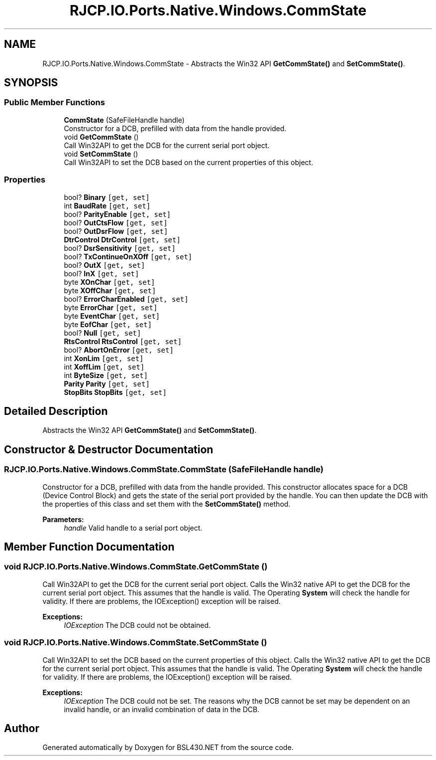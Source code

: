 .TH "RJCP.IO.Ports.Native.Windows.CommState" 3 "Sat Jun 22 2019" "Version 1.2.1" "BSL430.NET" \" -*- nroff -*-
.ad l
.nh
.SH NAME
RJCP.IO.Ports.Native.Windows.CommState \- Abstracts the Win32 API \fBGetCommState()\fP and \fBSetCommState()\fP\&.  

.SH SYNOPSIS
.br
.PP
.SS "Public Member Functions"

.in +1c
.ti -1c
.RI "\fBCommState\fP (SafeFileHandle handle)"
.br
.RI "Constructor for a DCB, prefilled with data from the handle provided\&. "
.ti -1c
.RI "void \fBGetCommState\fP ()"
.br
.RI "Call Win32API to get the DCB for the current serial port object\&. "
.ti -1c
.RI "void \fBSetCommState\fP ()"
.br
.RI "Call Win32API to set the DCB based on the current properties of this object\&. "
.in -1c
.SS "Properties"

.in +1c
.ti -1c
.RI "bool? \fBBinary\fP\fC [get, set]\fP"
.br
.ti -1c
.RI "int \fBBaudRate\fP\fC [get, set]\fP"
.br
.ti -1c
.RI "bool? \fBParityEnable\fP\fC [get, set]\fP"
.br
.ti -1c
.RI "bool? \fBOutCtsFlow\fP\fC [get, set]\fP"
.br
.ti -1c
.RI "bool? \fBOutDsrFlow\fP\fC [get, set]\fP"
.br
.ti -1c
.RI "\fBDtrControl\fP \fBDtrControl\fP\fC [get, set]\fP"
.br
.ti -1c
.RI "bool? \fBDsrSensitivity\fP\fC [get, set]\fP"
.br
.ti -1c
.RI "bool? \fBTxContinueOnXOff\fP\fC [get, set]\fP"
.br
.ti -1c
.RI "bool? \fBOutX\fP\fC [get, set]\fP"
.br
.ti -1c
.RI "bool? \fBInX\fP\fC [get, set]\fP"
.br
.ti -1c
.RI "byte \fBXOnChar\fP\fC [get, set]\fP"
.br
.ti -1c
.RI "byte \fBXOffChar\fP\fC [get, set]\fP"
.br
.ti -1c
.RI "bool? \fBErrorCharEnabled\fP\fC [get, set]\fP"
.br
.ti -1c
.RI "byte \fBErrorChar\fP\fC [get, set]\fP"
.br
.ti -1c
.RI "byte \fBEventChar\fP\fC [get, set]\fP"
.br
.ti -1c
.RI "byte \fBEofChar\fP\fC [get, set]\fP"
.br
.ti -1c
.RI "bool? \fBNull\fP\fC [get, set]\fP"
.br
.ti -1c
.RI "\fBRtsControl\fP \fBRtsControl\fP\fC [get, set]\fP"
.br
.ti -1c
.RI "bool? \fBAbortOnError\fP\fC [get, set]\fP"
.br
.ti -1c
.RI "int \fBXonLim\fP\fC [get, set]\fP"
.br
.ti -1c
.RI "int \fBXoffLim\fP\fC [get, set]\fP"
.br
.ti -1c
.RI "int \fBByteSize\fP\fC [get, set]\fP"
.br
.ti -1c
.RI "\fBParity\fP \fBParity\fP\fC [get, set]\fP"
.br
.ti -1c
.RI "\fBStopBits\fP \fBStopBits\fP\fC [get, set]\fP"
.br
.in -1c
.SH "Detailed Description"
.PP 
Abstracts the Win32 API \fBGetCommState()\fP and \fBSetCommState()\fP\&. 


.SH "Constructor & Destructor Documentation"
.PP 
.SS "RJCP\&.IO\&.Ports\&.Native\&.Windows\&.CommState\&.CommState (SafeFileHandle handle)"

.PP
Constructor for a DCB, prefilled with data from the handle provided\&. This constructor allocates space for a DCB (Device Control Block) and gets the state of the serial port provided by the handle\&. You can then update the DCB with the properties of this class and set them with the \fBSetCommState()\fP method\&. 
.PP
\fBParameters:\fP
.RS 4
\fIhandle\fP Valid handle to a serial port object\&.
.RE
.PP

.SH "Member Function Documentation"
.PP 
.SS "void RJCP\&.IO\&.Ports\&.Native\&.Windows\&.CommState\&.GetCommState ()"

.PP
Call Win32API to get the DCB for the current serial port object\&. Calls the Win32 native API to get the DCB for the current serial port object\&. This assumes that the handle is valid\&. The Operating \fBSystem\fP will check the handle for validity\&. If there are problems, the IOException() exception will be raised\&. 
.PP
\fBExceptions:\fP
.RS 4
\fIIOException\fP The DCB could not be obtained\&.
.RE
.PP

.SS "void RJCP\&.IO\&.Ports\&.Native\&.Windows\&.CommState\&.SetCommState ()"

.PP
Call Win32API to set the DCB based on the current properties of this object\&. Calls the Win32 native API to get the DCB for the current serial port object\&. This assumes that the handle is valid\&. The Operating \fBSystem\fP will check the handle for validity\&. If there are problems, the IOException() exception will be raised\&. 
.PP
\fBExceptions:\fP
.RS 4
\fIIOException\fP The DCB could not be set\&. The reasons why the DCB cannot be set may be dependent on an invalid handle, or an invalid combination of data in the DCB\&.
.RE
.PP


.SH "Author"
.PP 
Generated automatically by Doxygen for BSL430\&.NET from the source code\&.
